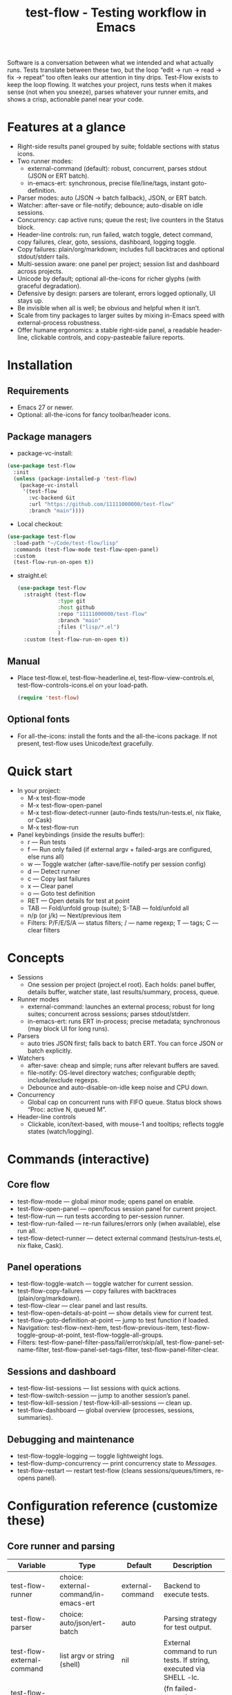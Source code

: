 #+title: test-flow - Testing workflow in Emacs

Software is a conversation between what we intended and what actually runs. Tests translate between these two, but the loop “edit → run → read → fix → repeat” too often leaks our attention in tiny drips.
Test-Flow exists to keep the loop flowing. It watches your project, runs tests when it makes sense (not when you sneeze), parses whatever your runner emits, and shows a crisp, actionable panel near your code.

#+caption: Test-Flow in action
#+attr_org: :width 900
[[./test-flow.png]]

* Features at a glance
- Right-side results panel grouped by suite; foldable sections with status icons.
- Two runner modes:
  - external-command (default): robust, concurrent, parses stdout (JSON or ERT batch).
  - in-emacs-ert: synchronous, precise file/line/tags, instant goto-definition.
- Parser modes: auto (JSON → batch fallback), JSON, or ERT batch.
- Watcher: after-save or file-notify; debounce; auto-disable on idle sessions.
- Concurrency: cap active runs; queue the rest; live counters in the Status block.
- Header-line controls: run, run failed, watch toggle, detect command, copy failures, clear, goto, sessions, dashboard, logging toggle.
- Copy failures: plain/org/markdown; includes full backtraces and optional stdout/stderr tails.
- Multi-session aware: one panel per project; session list and dashboard across projects.
- Unicode by default; optional all-the-icons for richer glyphs (with graceful degradation).
- Defensive by design: parsers are tolerant, errors logged optionally, UI stays up.
- Be invisible when all is well; be obvious and helpful when it isn’t.
- Scale from tiny packages to larger suites by mixing in-Emacs speed with external-process robustness.
- Offer humane ergonomics: a stable right-side panel, a readable header-line, clickable controls, and copy-pasteable failure reports.

* Installation
** Requirements
  - Emacs 27 or newer.
  - Optional: all-the-icons for fancy toolbar/header icons.
** Package managers
  - package-vc-install:
#+begin_src emacs-lisp
(use-package test-flow
  :init
  (unless (package-installed-p 'test-flow)
    (package-vc-install
     '(test-flow
       :vc-backend Git
       :url "https://github.com/11111000000/test-flow"
       :branch "main"))))
#+end_src  
  - Local checkout:
  #+begin_src emacs-lisp
(use-package test-flow
  :load-path "~/Code/test-flow/lisp"
  :commands (test-flow-mode test-flow-open-panel)
  :custom
  (test-flow-run-on-open t))
  #+end_src
- straight.el:
  #+begin_src emacs-lisp
(use-package test-flow
  :straight (test-flow
             :type git
             :host github
             :repo "11111000000/test-flow"
             :branch "main"
             :files ("lisp/*.el")
             )
  :custom (test-flow-run-on-open t))
  #+end_src
** Manual
    - Place test-flow.el, test-flow-headerline.el, test-flow-view-controls.el, test-flow-controls-icons.el on your load-path.
      #+begin_src emacs-lisp
     (require 'test-flow)
      #+end_src
** Optional fonts
  - For all-the-icons: install the fonts and the all-the-icons package. If not present, test-flow uses Unicode/text gracefully.

* Quick start
- In your project:
  - M-x test-flow-mode
  - M-x test-flow-open-panel
  - M-x test-flow-detect-runner (auto-finds tests/run-tests.el, nix flake, or Cask)
  - M-x test-flow-run
- Panel keybindings (inside the results buffer):
  - r — Run tests
  - f — Run only failed (if external argv + failed-args are configured, else runs all)
  - w — Toggle watcher (after-save/file-notify per session config)
  - d — Detect runner
  - c — Copy last failures
  - x — Clear panel
  - o — Goto test definition
  - RET — Open details for test at point
  - TAB — Fold/unfold group (suite); S-TAB — fold/unfold all
  - n/p (or j/k) — Next/previous item
  - Filters: P/F/E/S/A — status filters; / — name regexp; T — tags; C — clear filters

* Concepts
- Sessions
  - One session per project (project.el root). Each holds: panel buffer, details buffer, watcher state, last results/summary, process, queue.
- Runner modes
  - external-command: launches an external process; robust for long suites; concurrent across sessions; parses stdout/stderr.
  - in-emacs-ert: runs ERT in-process; precise metadata; synchronous (may block UI for long runs).
- Parsers
  - auto tries JSON first; falls back to batch ERT. You can force JSON or batch explicitly.
- Watchers
  - after-save: cheap and simple; runs after relevant buffers are saved.
  - file-notify: OS-level directory watches; configurable depth; include/exclude regexps.
  - Debounce and auto-disable-on-idle keep noise and CPU down.
- Concurrency
  - Global cap on concurrent runs with FIFO queue. Status block shows “Proc: active N, queued M”.
- Header-line controls
  - Clickable, icon/text-based, with mouse-1 and tooltips; reflects toggle states (watch/logging).

* Commands (interactive)
** Core flow
  - test-flow-mode — global minor mode; opens panel on enable.
  - test-flow-open-panel — open/focus session panel for current project.
  - test-flow-run — run tests according to per-session runner.
  - test-flow-run-failed — re-run failures/errors only (when available), else run all.
  - test-flow-detect-runner — detect external command (tests/run-tests.el, nix flake, Cask).
** Panel operations
  - test-flow-toggle-watch — toggle watcher for current session.
  - test-flow-copy-failures — copy failures with backtraces (plain/org/markdown).
  - test-flow-clear — clear panel and last results.
  - test-flow-open-details-at-point — show details view for current test.
  - test-flow-goto-definition-at-point — jump to test function if loaded.
  - Navigation: test-flow-next-item, test-flow-previous-item, test-flow-toggle-group-at-point, test-flow-toggle-all-groups.
  - Filters: test-flow-panel-filter-pass/fail/error/skip/all, test-flow-panel-set-name-filter, test-flow-panel-set-tags-filter, test-flow-panel-filter-clear.
** Sessions and dashboard
  - test-flow-list-sessions — list sessions with quick actions.
  - test-flow-switch-session — jump to another session’s panel.
  - test-flow-kill-session / test-flow-kill-all-sessions — clean up.
  - test-flow-dashboard — global overview (processes, sessions, summaries).
** Debugging and maintenance
  - test-flow-toggle-logging — toggle lightweight logs.
  - test-flow-dump-concurrency — print concurrency state to /Messages/.
  - test-flow-restart — restart test-flow (cleans sessions/queues/timers, re-opens panel).

* Configuration reference (customize these)
** Core runner and parsing
| Variable                                | Type                                  | Default          | Description                                                               |
|-----------------------------------------+---------------------------------------+------------------+---------------------------------------------------------------------------|
| test-flow-runner                        | choice: external-command/in-emacs-ert | external-command | Backend to execute tests.                                                 |
| test-flow-parser                        | choice: auto/json/ert-batch           | auto             | Parsing strategy for test output.                                         |
| test-flow-external-command              | list argv or string (shell)           | nil              | External command to run tests. If string, executed via SHELL -lc.         |
| test-flow-external-failed-args-function | function or nil                       | nil              | (fn failed-names) → extra argv to run only failures (requires argv form). |

** Watcher and re-run ergonomics
| Variable                         | Type                              | Default  | Description                                                                |
|----------------------------------+-----------------------------------+----------+----------------------------------------------------------------------------|
| test-flow-watch-mode              | choice: after-save/file-notify/nil| after-save | How to watch the project for changes.                                      |
| test-flow-debounce-seconds        | number                            | 0.7      | Delay before running after a triggering change.                            |
| test-flow-watch-include-regexp    | regexp or nil                     | \.el\’   | Only paths matching this are eligible (nil = include all).                 |
| test-flow-watch-exclude-regexp    | regexp or nil                     | common dirs | Exclude matching paths (.git, .direnv, node_modules, build, dist…).     |
| test-flow-file-notify-max-depth   | integer                           | 3        | Recursion depth for file-notify watchers.                                  |
| test-flow-session-idle-seconds    | integer                           | 120      | Auto-disable watch for idle sessions after this many seconds.              |
| test-flow-idle-gc-interval        | integer                           | 30       | Interval between idle GC checks.                                           |

** Concurrency and resources
| Variable                       | Type       | Default | Description                                                 |
|--------------------------------+------------+---------+-------------------------------------------------------------|
| test-flow-max-concurrent-runs  | integer    |       3 | Global cap on parallel test processes (across sessions).    |
| test-flow-max-raw-output-bytes | int or nil | 1048576 | Cap stored raw stdout/stderr per session (nil = unlimited). |

** Panel, UI, and header-line
| Variable                            | Type                          | Default                                                                                           | Description                                               |
|-------------------------------------+-------------------------------+---------------------------------------------------------------------------------------------------+-----------------------------------------------------------|
| test-flow-panel-side                | choice: right/bottom/left/top | right                                                                                             | Where to display the side panel.                          |
| test-flow-panel-width               | integer                       | 42                                                                                                | Panel width in columns.                                   |
| test-flow-icons                     | boolean                       | t                                                                                                 | Show per-test status icons (Unicode or all-the-icons).    |
| test-flow-toolbar-style             | choice: auto/icons/text       | auto                                                                                              | Prefer icons when available, force icons, or always text. |
| test-flow-view-headerline-enable    | boolean                       | t                                                                                                 | Show clickable controls in the panel’s header-line.       |
| test-flow-headerline-controls-order | list of symbols/:gap          | (run run-failed :gap watch :gap copy clear :gap detect goto :gap sessions dashboard :gap logging) | Order of header-line controls.                            |
| test-flow-controls-registry         | alist (advanced)              | see code                                                                                          | Declarative controls (labels/icons/commands).             |

** Icon settings (if you use all-the-icons)
| Variable                             | Type       | Default | Description                                                   |
|--------------------------------------+------------+---------+---------------------------------------------------------------|
| test-flow-controls-use-graphic-icons | boolean    | t       | Prefer all-the-icons when available.                          |
| test-flow-controls-icon-height       | number     | 0.9     | Uniform icon height in header-line.                           |
| test-flow-controls-icon-raise        | number     | 0.11    | Vertical raise via ‘display’ property (fine-tunes alignment). |
| test-flow-controls-icon-map          | alist      | mapping | Control-key → (provider . name) or per-state map.             |
| test-flow-controls-icon-face-map     | alist      | mapping | Optional face overrides for non-toggle icons.                 |
| test-flow-controls-toggle-on-face    | face/plist | gray85  | Face for toggle icons when ON.                                |
| test-flow-controls-toggle-off-face   | face/plist | gray60  | Face for toggle icons when OFF.                               |

** Copy failures and reporting
| Variable                       | Type                       | Default | Description                                              |
|--------------------------------+----------------------------+---------+----------------------------------------------------------|
| test-flow-copy-format          | choice: plain/org/markdown | plain   | Format of copied failure report.                         |
| test-flow-copy-backtrace-limit | int or nil                 | nil     | Truncate each details/backtrace to this many chars.      |
| test-flow-copy-include-stdout  | boolean                    | nil     | Include raw stdout tail (capped by the same limit).      |
| test-flow-copy-include-stderr  | boolean                    | nil     | Include captured stderr tail (capped by the same limit). |

** Session quality of life
| Variable                          | Type     | Default | Description                                                 |
|-----------------------------------+----------+---------+-------------------------------------------------------------|
| test-flow-run-on-enable           | boolean  | nil     | If non-nil, run once when test-flow-mode is enabled.        |
| test-flow-auto-detect-on-open     | boolean  | t       | Try to auto-detect external command when opening the panel. |
| test-flow-run-on-open             | boolean  | t       | First open triggers a run when feasible.                    |
| test-flow-log-enabled             | boolean  | nil     | Print lightweight logs to /Messages/ (toggled via command).   |
| test-flow-session-naming-function | function | default | (fn root) → name for “*test-flow: NAME/” buffer.            |

* Example configurations
** Minimal external command
  - (setq test-flow-external-command '("emacs" "-Q" "--batch" "-l" "tests/run-tests.el"))
** Per-project .dir-locals (session-level settings)
#+begin_src 
   ((lisp-mode
     (test-flow-runner . external-command)
     (test-flow-external-command . ("emacs" "-Q" "--batch" "-l" "tests/run-tests.el"))
     (test-flow-parser . auto)
     (test-flow-watch-mode . after-save)
     (test-flow-debounce-seconds . 0.5)
     (test-flow-file-notify-max-depth . 2)))
#+end_src
** Run only failed externally (example adapter)
#+begin_src 
(setq test-flow-external-failed-args-function
          (lambda (names)
            (when names
              (list "--" "--tests" (mapconcat #'identity names ",")))))
#+end_src

** JSON output (recommended schema)
*** Top-level object
  - summary: {total, passed, failed, error, skipped, duration_ms?, time?}
  - tests: array of {name, status, message?, details?, file?, line?, tags?}
*** Example
#+begin_src 
  {
      "summary": {"total": 12, "passed": 10, "failed": 1, "error": 1, "duration_ms": 8342},
      "tests": [
        {"name":"ns/test-1","status":"pass"},
        {"name":"ns/test-2","status":"fail","message":"expected X","details":"..."}
      ]
    }
#+end_src
*** Notes
  - status is case-insensitive and accepts pass/ok, fail/failed, error, skip/skipped, xfail.
  - If duration_ms is missing, test-flow computes elapsed time when possible.

* Using the panel effectively
** Start with Status
  - Counters, duration, active/queued processes, project, runner, mode, watch state, parser.
** Groups (suites)
  - Fold green-all-pass groups (auto-initialized); expand for failures/errors.
  - Click a test to see details; press o to jump to its definition (if loaded).
** Header-line controls
  - Mouse-1 on icons: run, run failed, toggle watch, detect, copy, clear, goto, sessions, dashboard, logging.
  - Tooltips explain each control. If icons aren’t available, text labels are used.

** Runner detection (external)
- M-x test-flow-detect-runner tries:
  - tests/run-tests.el or test/run-tests.el → emacs -Q --batch -l <path>
  - flake.nix → nix run .#tests
  - Cask → cask exec ert-runner
- If multiple entrypoints are found, you’ll be prompted to pick one.

* Tips and tricks
- Prefer in-emacs-ert to quickly jump to failures while iterating on a test file, switch to external for big suites.
- Set a small debounce (0.3–0.7s) to keep the flow without running on every keystroke-save combo.
- Use filters (P/F/E/S, / regexp, T tags) to focus on what matters right now.
- Copy failures in org format for issue trackers that love org’s structured blocks. Your future self (and coworkers) will thank you.

* Troubleshooting (and gentle humor)
- Icons look plain
  - That’s okay! Unicode mode is intentional. Install all-the-icons for fancier looks. If your fonts and ligatures behave, Emacs will too (most of the time).
- in-emacs-ert freezes Emacs
  - It’s synchronous by design. For long suites, pick external-command. Coffee is optional but recommended.
- “Run failed” still runs everything
  - Ensure test-flow-external-command is a list (argv), not a shell string, and set test-flow-external-failed-args-function.
- Nothing happens on save
  - Check test-flow-watch-mode, include/exclude regexps, and whether your file is under the project root (project.el).
- JSON parser fails mysteriously
  - Keep batch fallback via ‘auto’. If your runner prints banners around JSON, test-flow tries to snip “{…}” out; when in doubt, emit a clean JSON blob.

* Faces (customize for your theme)
- Result faces
  - test-flow-face-pass, test-flow-face-fail, test-flow-face-error, test-flow-face-skip
- Toolbar/header-line faces
  - test-flow-headerline
  - Icon faces: test-flow-controls-icon-on/off, or overrides via the icon face map.
- Toolbar button faces (legacy in-buffer toolbar is superseded by header-line controls, but faces remain available)

* Developer notes (optional)
- Header-line controls are declared in test-flow-view-controls.el; icons live in test-flow-controls-icons.el; the renderer and cache are in test-flow-headerline.el.
- External runs use make-process with stderr captured separately; sentinel selects stdout vs stderr for parsing, trims buffers according to test-flow-max-raw-output-bytes.
- In-Emacs runs enrich results directly from ERT objects: file/line, tags, and backtrace pretty-printing.

* Contributing
- Issues and PRs are welcome. Please include:
  - Emacs version, OS, and how you run tests (external vs in-Emacs).
  - A snippet of stdout/stderr or JSON (trimmed is fine) when parsing is the issue.
  - A screenshot of the panel if a UI quirk is suspected (optional but delightful).
* Tests
  - You can run package tests in batch:
    - emacs -Q --batch -L lisp -l test-flow.el -l tests/test-flow-tests.el -f ert-run-tests-batch-and-exit
  - Or via your project’s tests/run-tests.el.

* License
- MIT. Share, remix, and don’t blame us if your tests discover new truths about your code.

* Roadmap
- In-Emacs reporter
  - Capture precise file/line/tags/duration without text parsing; unify with in-emacs-ert path.
- Dashboard++
  - Filterable, sortable multi-session view; quick actions; persistent layout.
- Parsers
  - TAP and pluggable custom parsers; richer JSON schema (attachments, artifacts).
- UX
  - Status/search in panel; better folding persistence; richer filters (by tag/status/duration).
- Adaptive ergonomics
  - Dynamic panel width (golden ratio option); auto-switch runner based on suite size/duration.
- Packaging
  - MELPA recipe; more examples for JSON emitters; improved Nix story and templates.
- Documentation
  - More “recipes” for common project setups; troubleshooting playbook with patterns.
